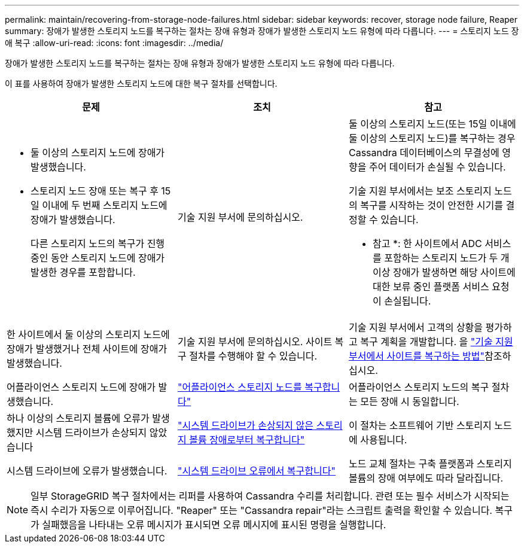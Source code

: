 ---
permalink: maintain/recovering-from-storage-node-failures.html 
sidebar: sidebar 
keywords: recover, storage node failure, Reaper 
summary: 장애가 발생한 스토리지 노드를 복구하는 절차는 장애 유형과 장애가 발생한 스토리지 노드 유형에 따라 다릅니다. 
---
= 스토리지 노드 장애 복구
:allow-uri-read: 
:icons: font
:imagesdir: ../media/


[role="lead"]
장애가 발생한 스토리지 노드를 복구하는 절차는 장애 유형과 장애가 발생한 스토리지 노드 유형에 따라 다릅니다.

이 표를 사용하여 장애가 발생한 스토리지 노드에 대한 복구 절차를 선택합니다.

[cols="1a,1a,1a"]
|===
| 문제 | 조치 | 참고 


 a| 
* 둘 이상의 스토리지 노드에 장애가 발생했습니다.
* 스토리지 노드 장애 또는 복구 후 15일 이내에 두 번째 스토리지 노드에 장애가 발생했습니다.
+
다른 스토리지 노드의 복구가 진행 중인 동안 스토리지 노드에 장애가 발생한 경우를 포함합니다.


 a| 
기술 지원 부서에 문의하십시오.
 a| 
둘 이상의 스토리지 노드(또는 15일 이내에 둘 이상의 스토리지 노드)를 복구하는 경우 Cassandra 데이터베이스의 무결성에 영향을 주어 데이터가 손실될 수 있습니다.

기술 지원 부서에서는 보조 스토리지 노드의 복구를 시작하는 것이 안전한 시기를 결정할 수 있습니다.

* 참고 *: 한 사이트에서 ADC 서비스를 포함하는 스토리지 노드가 두 개 이상 장애가 발생하면 해당 사이트에 대한 보류 중인 플랫폼 서비스 요청이 손실됩니다.



 a| 
한 사이트에서 둘 이상의 스토리지 노드에 장애가 발생했거나 전체 사이트에 장애가 발생했습니다.
 a| 
기술 지원 부서에 문의하십시오. 사이트 복구 절차를 수행해야 할 수 있습니다.
 a| 
기술 지원 부서에서 고객의 상황을 평가하고 복구 계획을 개발합니다. 을 link:how-site-recovery-is-performed-by-technical-support.html["기술 지원 부서에서 사이트를 복구하는 방법"]참조하십시오.



 a| 
어플라이언스 스토리지 노드에 장애가 발생했습니다.
 a| 
link:recovering-storagegrid-appliance-storage-node.html["어플라이언스 스토리지 노드를 복구합니다"]
 a| 
어플라이언스 스토리지 노드의 복구 절차는 모든 장애 시 동일합니다.



 a| 
하나 이상의 스토리지 볼륨에 오류가 발생했지만 시스템 드라이브가 손상되지 않았습니다
 a| 
link:recovering-from-storage-volume-failure-where-system-drive-is-intact.html["시스템 드라이브가 손상되지 않은 스토리지 볼륨 장애로부터 복구합니다"]
 a| 
이 절차는 소프트웨어 기반 스토리지 노드에 사용됩니다.



 a| 
시스템 드라이브에 오류가 발생했습니다.
 a| 
link:reviewing-warnings-for-system-drive-recovery.html["시스템 드라이브 오류에서 복구합니다"]
 a| 
노드 교체 절차는 구축 플랫폼과 스토리지 볼륨의 장애 여부에도 따라 달라집니다.

|===

NOTE: 일부 StorageGRID 복구 절차에서는 리퍼를 사용하여 Cassandra 수리를 처리합니다. 관련 또는 필수 서비스가 시작되는 즉시 수리가 자동으로 이루어집니다. "Reaper" 또는 "Cassandra repair"라는 스크립트 출력을 확인할 수 있습니다. 복구가 실패했음을 나타내는 오류 메시지가 표시되면 오류 메시지에 표시된 명령을 실행합니다.
